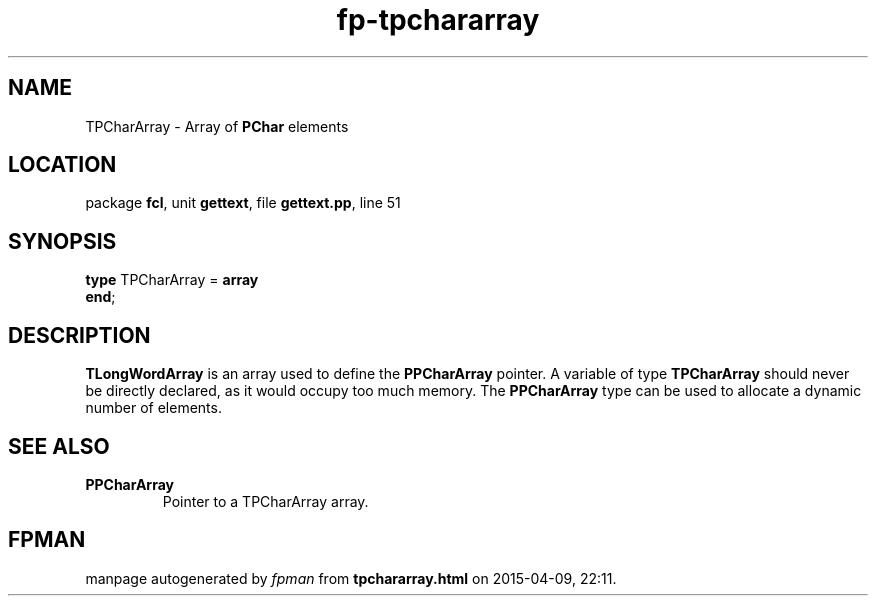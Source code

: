 .\" file autogenerated by fpman
.TH "fp-tpchararray" 3 "2014-03-14" "fpman" "Free Pascal Programmer's Manual"
.SH NAME
TPCharArray - Array of \fBPChar\fR elements
.SH LOCATION
package \fBfcl\fR, unit \fBgettext\fR, file \fBgettext.pp\fR, line 51
.SH SYNOPSIS
\fBtype\fR TPCharArray = \fBarray\fR
.br
\fBend\fR;
.SH DESCRIPTION
\fBTLongWordArray\fR is an array used to define the \fBPPCharArray\fR pointer. A variable of type \fBTPCharArray\fR should never be directly declared, as it would occupy too much memory. The \fBPPCharArray\fR type can be used to allocate a dynamic number of elements.


.SH SEE ALSO
.TP
.B PPCharArray
Pointer to a TPCharArray array.

.SH FPMAN
manpage autogenerated by \fIfpman\fR from \fBtpchararray.html\fR on 2015-04-09, 22:11.

